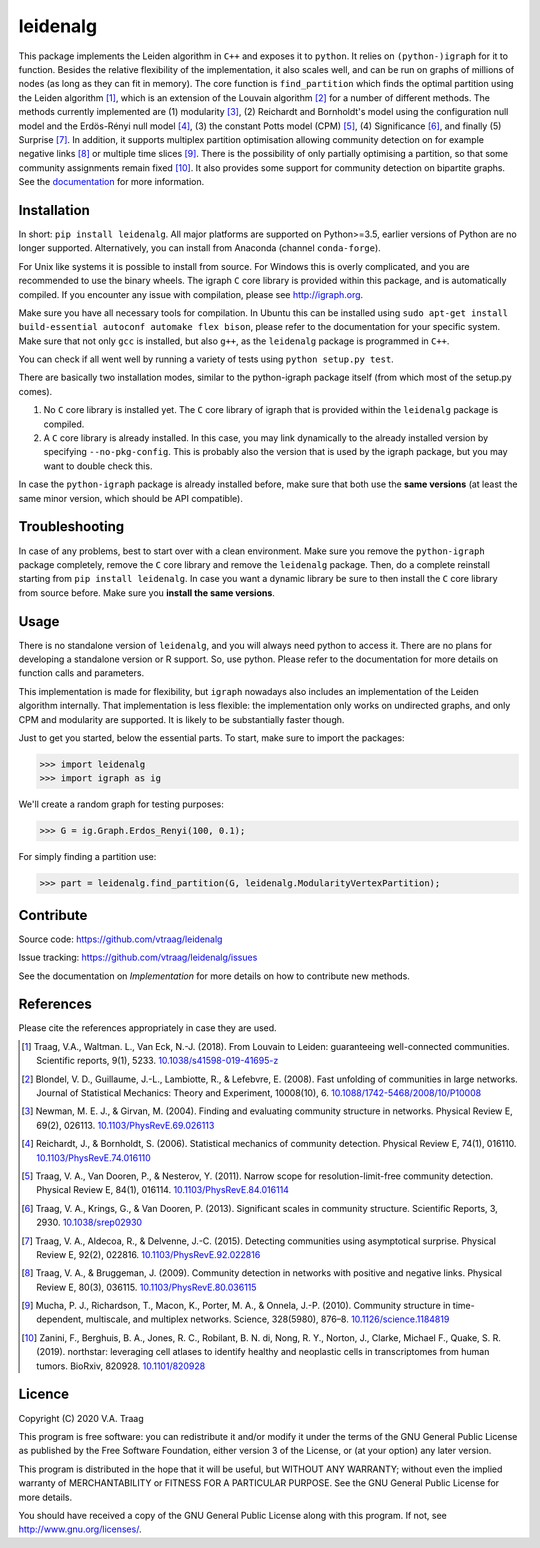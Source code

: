 leidenalg
==============

This package implements the Leiden algorithm in ``C++`` and exposes it to
``python``.  It relies on ``(python-)igraph`` for it to function. Besides the
relative flexibility of the implementation, it also scales well, and can be run
on graphs of millions of nodes (as long as they can fit in memory). The core
function is ``find_partition`` which finds the optimal partition using the
Leiden algorithm [1]_, which is an extension of the Louvain algorithm [2]_ for a
number of different methods. The methods currently implemented are (1)
modularity [3]_, (2) Reichardt and Bornholdt's model using the configuration
null model and the Erdös-Rényi null model [4]_, (3) the constant Potts model
(CPM) [5]_, (4) Significance [6]_, and finally (5) Surprise [7]_. In addition,
it supports multiplex partition optimisation allowing community detection on for
example negative links [8]_ or multiple time slices [9]_. There is the
possibility of only partially optimising a partition, so that some community
assignments remain fixed [10]_. It also provides some support for community
detection on bipartite graphs. See the `documentation
<http://leidenalg.readthedocs.io/en/latest/>`_ for more information.

.. image:: https://readthedocs.org/projects/leidenalg/badge
                :target: http://leidenalg.readthedocs.io/en/latest/
                :alt: Leiden documentation status

.. image:: https://ci.appveyor.com/api/projects/status/26au75vj8iwq32qp?svg=true
                :target: https://ci.appveyor.com/project/vtraag/leidenalg
                :alt: Leiden build status (AppVeyor)

.. image:: https://zenodo.org/badge/146722095.svg
                :target: https://zenodo.org/badge/latestdoi/146722095
                :alt: DOI

.. image:: https://anaconda.org/conda-forge/leidenalg/badges/version.svg
                :target: https://anaconda.org/conda-forge/leidenalg
                :alt: Anaconda (conda-forge)

Installation
------------

In short: ``pip install leidenalg``. All major platforms are supported on
Python>=3.5, earlier versions of Python are no longer supported. Alternatively,
you can install from Anaconda (channel ``conda-forge``).

For Unix like systems it is possible to install from source. For Windows this is
overly complicated, and you are recommended to use the binary wheels. The igraph
``C`` core library is provided within this package, and is automatically
compiled. If you encounter any issue with compilation, please see
http://igraph.org.

Make sure you have all necessary tools for compilation. In Ubuntu this can be
installed using ``sudo apt-get install build-essential autoconf automake flex
bison``, please refer to the documentation for your specific system.  Make sure
that not only ``gcc`` is installed, but also ``g++``, as the ``leidenalg``
package is programmed in ``C++``.

You can check if all went well by running a variety of tests using ``python
setup.py test``.

There are basically two installation modes, similar to the python-igraph package
itself (from which most of the setup.py comes).

1. No ``C`` core library is installed yet. The ``C`` core
   library of igraph that is provided within the ``leidenalg`` package is
   compiled.
2. A ``C`` core library is already installed. In this case, you may link
   dynamically to the already installed version by specifying
   ``--no-pkg-config``. This is probably also the version that is used by the
   igraph package, but you may want to double check this.

In case the ``python-igraph`` package is already installed before, make sure that
both use the **same versions** (at least the same minor version, which should be
API compatible).

Troubleshooting
---------------

In case of any problems, best to start over with a clean environment. Make sure
you remove the ``python-igraph`` package completely, remove the ``C`` core
library and remove the ``leidenalg`` package. Then, do a complete reinstall
starting from ``pip install leidenalg``. In case you want a dynamic library be
sure to then install the ``C`` core library from source before. Make sure you
**install the same versions**.

Usage
-----

There is no standalone version of ``leidenalg``, and you will always need
python to access it. There are no plans for developing a standalone version or
R support. So, use python. Please refer to the documentation for more details
on function calls and parameters.

This implementation is made for flexibility, but ``igraph`` nowadays also
includes an implementation of the Leiden algorithm internally. That
implementation is less flexible: the implementation only works on undirected
graphs, and only CPM and modularity are supported. It is likely to be
substantially faster though.

Just to get you started, below the essential parts.
To start, make sure to import the packages:

>>> import leidenalg
>>> import igraph as ig

We'll create a random graph for testing purposes:

>>> G = ig.Graph.Erdos_Renyi(100, 0.1);

For simply finding a partition use:

>>> part = leidenalg.find_partition(G, leidenalg.ModularityVertexPartition);

Contribute
----------

Source code: https://github.com/vtraag/leidenalg

Issue tracking: https://github.com/vtraag/leidenalg/issues

See the documentation on `Implementation` for more details on how to
contribute new methods.

References
----------

Please cite the references appropriately in case they are used.

.. [1] Traag, V.A., Waltman. L., Van Eck, N.-J. (2018). From Louvain to
       Leiden: guaranteeing well-connected communities. Scientific reports, 9(1), 5233.
       `10.1038/s41598-019-41695-z <http://dx.doi.org/10.1038/s41598-019-41695-z>`_

.. [2] Blondel, V. D., Guillaume, J.-L., Lambiotte, R., & Lefebvre, E. (2008).
       Fast unfolding of communities in large networks. Journal of Statistical
       Mechanics: Theory and Experiment, 10008(10), 6.
       `10.1088/1742-5468/2008/10/P10008 <http://doi.org/10.1088/1742-5468/2008/10/P10008>`_

.. [3] Newman, M. E. J., & Girvan, M. (2004). Finding and evaluating community
       structure in networks. Physical Review E, 69(2), 026113.
       `10.1103/PhysRevE.69.026113 <http://doi.org/10.1103/PhysRevE.69.026113>`_

.. [4] Reichardt, J., & Bornholdt, S. (2006). Statistical mechanics of
       community detection. Physical Review E, 74(1), 016110.
       `10.1103/PhysRevE.74.016110 <http://doi.org/10.1103/PhysRevE.74.016110>`_

.. [5] Traag, V. A., Van Dooren, P., & Nesterov, Y. (2011). Narrow scope for
       resolution-limit-free community detection. Physical Review E, 84(1),
       016114.  `10.1103/PhysRevE.84.016114
       <http://doi.org/10.1103/PhysRevE.84.016114>`_

.. [6] Traag, V. A., Krings, G., & Van Dooren, P. (2013). Significant scales in
       community structure. Scientific Reports, 3, 2930.  `10.1038/srep02930
       <http://doi.org/10.1038/srep02930>`_

.. [7] Traag, V. A., Aldecoa, R., & Delvenne, J.-C. (2015). Detecting
       communities using asymptotical surprise. Physical Review E, 92(2),
       022816.  `10.1103/PhysRevE.92.022816
       <http://doi.org/10.1103/PhysRevE.92.022816>`_

.. [8] Traag, V. A., & Bruggeman, J. (2009). Community detection in networks
       with positive and negative links. Physical Review E, 80(3), 036115.
       `10.1103/PhysRevE.80.036115
       <http://doi.org/10.1103/PhysRevE.80.036115>`_

.. [9] Mucha, P. J., Richardson, T., Macon, K., Porter, M. A., & Onnela, J.-P.
       (2010). Community structure in time-dependent, multiscale, and multiplex
       networks. Science, 328(5980), 876–8. `10.1126/science.1184819
       <http://doi.org/10.1126/science.1184819>`_

.. [10] Zanini, F., Berghuis, B. A., Jones, R. C., Robilant, B. N. di,
        Nong, R. Y., Norton, J., Clarke, Michael F., Quake, S. R. (2019).
        northstar: leveraging cell atlases to identify healthy and neoplastic
        cells in transcriptomes from human tumors. BioRxiv, 820928.
        `10.1101/820928 <https://doi.org/10.1101/820928>`_

Licence
-------

Copyright (C) 2020 V.A. Traag

This program is free software: you can redistribute it and/or modify it under
the terms of the GNU General Public License as published by the Free Software
Foundation, either version 3 of the License, or (at your option) any later
version.

This program is distributed in the hope that it will be useful, but WITHOUT ANY
WARRANTY; without even the implied warranty of MERCHANTABILITY or FITNESS FOR A
PARTICULAR PURPOSE.  See the GNU General Public License for more details.

You should have received a copy of the GNU General Public License along with
this program. If not, see http://www.gnu.org/licenses/.

